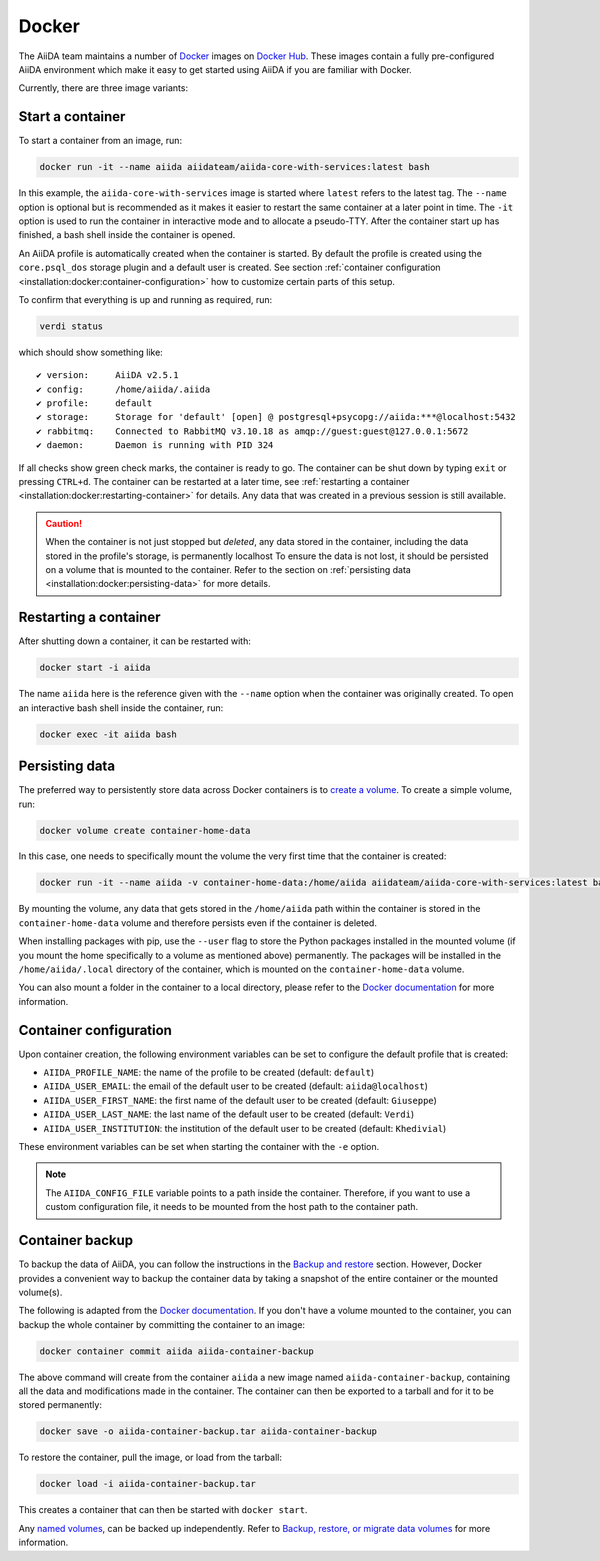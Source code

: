 .. _installation:docker:

======
Docker
======

The AiiDA team maintains a number of `Docker <https://www.docker.com/>`_ images on `Docker Hub <https://hub.docker.com/r/aiidateam>`_.
These images contain a fully pre-configured AiiDA environment which make it easy to get started using AiiDA if you are familiar with Docker.

Currently, there are three image variants:

.. grid:: auto
   :gutter: 3

   .. grid-item-card:: :fa:`bullseye;mr-1` aiida-core-base
      :text-align: center
      :shadow: md

      This is the base image.
      It comes just with the ``aiida-core`` package installed.
      It expects that the RabbitMQ and PostgreSQL services are provided.


   .. grid-item-card:: :fa:`puzzle-piece;mr-1` aiida-core-with-services
      :text-align: center
      :shadow: md

      This images builds on top of ``aiida-core-base`` but also installs RabbitMQ and PostgreSQL as services inside the image.
      This image is therefore complete and ready to be used.


   .. grid-item-card:: :fa:`code;mr-1` aiida-core-dev
      :text-align: center
      :shadow: md

      This image builds on top of ``aiida-core-with-services`` with the only difference that the ``aiida-core`` package is installed from source in editable mode.
      This makes this image suitable for development of the ``aiida-core`` package.


Start a container
=================

To start a container from an image, run:

.. code-block:: console

    docker run -it --name aiida aiidateam/aiida-core-with-services:latest bash

In this example, the ``aiida-core-with-services`` image is started where ``latest`` refers to the latest tag.
The ``--name`` option is optional but is recommended as it makes it easier to restart the same container at a later point in time.
The ``-it`` option is used to run the container in interactive mode and to allocate a pseudo-TTY.
After the container start up has finished, a bash shell inside the container is opened.

An AiiDA profile is automatically created when the container is started.
By default the profile is created using the ``core.psql_dos`` storage plugin and a default user is created.
See section :ref:`container configuration <installation:docker:container-configuration>` how to customize certain parts of this setup.

To confirm that everything is up and running as required, run:

.. code-block:: console

    verdi status

which should show something like::

    ✔ version:     AiiDA v2.5.1
    ✔ config:      /home/aiida/.aiida
    ✔ profile:     default
    ✔ storage:     Storage for 'default' [open] @ postgresql+psycopg://aiida:***@localhost:5432
    ✔ rabbitmq:    Connected to RabbitMQ v3.10.18 as amqp://guest:guest@127.0.0.1:5672
    ✔ daemon:      Daemon is running with PID 324

If all checks show green check marks, the container is ready to go.
The container can be shut down by typing ``exit`` or pressing ``CTRL+d``.
The container can be restarted at a later time, see :ref:`restarting a container <installation:docker:restarting-container>` for details.
Any data that was created in a previous session is still available.

.. caution::

    When the container is not just stopped but *deleted*, any data stored in the container, including the data stored in the profile's storage, is permanently localhost
    To ensure the data is not lost, it should be persisted on a volume that is mounted to the container.
    Refer to the section on :ref:`persisting data <installation:docker:persisting-data>` for more details.


.. _installation:docker:restarting-container:

Restarting a container
======================

After shutting down a container, it can be restarted with:

.. code-block:: console

    docker start -i aiida

The name ``aiida`` here is the reference given with the ``--name`` option when the container was originally created.
To open an interactive bash shell inside the container, run:

.. code-block:: console

    docker exec -it aiida bash


.. _installation:docker:persisting-data:

Persisting data
===============

The preferred way to persistently store data across Docker containers is to `create a volume <https://docs.docker.com/storage/volumes/>`__.
To create a simple volume, run:

.. code-block:: console

    docker volume create container-home-data

In this case, one needs to specifically mount the volume the very first time that the container is created:

.. code-block:: console

    docker run -it --name aiida -v container-home-data:/home/aiida aiidateam/aiida-core-with-services:latest bash

By mounting the volume, any data that gets stored in the ``/home/aiida`` path within the container is stored in the ``container-home-data`` volume and therefore persists even if the container is deleted.

When installing packages with pip, use the ``--user`` flag to store the Python packages installed in the mounted volume (if you mount the home specifically to a volume as mentioned above) permanently.
The packages will be installed in the ``/home/aiida/.local`` directory of the container, which is mounted on the ``container-home-data`` volume.

You can also mount a folder in the container to a local directory, please refer to the `Docker documentation <https://docs.docker.com/storage/bind-mounts/>`__ for more information.


.. _installation:docker:container-configuration:

Container configuration
=======================

Upon container creation, the following environment variables can be set to configure the default profile that is created:

* ``AIIDA_PROFILE_NAME``: the name of the profile to be created (default: ``default``)
* ``AIIDA_USER_EMAIL``: the email of the default user to be created (default: ``aiida@localhost``)
* ``AIIDA_USER_FIRST_NAME``: the first name of the default user to be created (default: ``Giuseppe``)
* ``AIIDA_USER_LAST_NAME``: the last name of the default user to be created (default: ``Verdi``)
* ``AIIDA_USER_INSTITUTION``: the institution of the default user to be created (default: ``Khedivial``)

These environment variables can be set when starting the container with the ``-e`` option.

.. note::

    The ``AIIDA_CONFIG_FILE`` variable points to a path inside the container.
    Therefore, if you want to use a custom configuration file, it needs to be mounted from the host path to the container path.

.. _installation:docker:container-backup:

Container backup
================

To backup the data of AiiDA, you can follow the instructions in the `Backup and restore <backup_and_restore>`__ section.
However, Docker provides a convenient way to backup the container data by taking a snapshot of the entire container or the mounted volume(s).

The following is adapted from the `Docker documentation <https://docs.docker.com/desktop/backup-and-restore/>`__.
If you don't have a volume mounted to the container, you can backup the whole container by committing the container to an image:

.. code-block:: console

    docker container commit aiida aiida-container-backup

The above command will create from the container ``aiida`` a new image named ``aiida-container-backup``, containing all the data and modifications made in the container.
The container can then be exported to a tarball and for it to be stored permanently:

.. code-block:: console

    docker save -o aiida-container-backup.tar aiida-container-backup

To restore the container, pull the image, or load from the tarball:

.. code-block:: console

    docker load -i aiida-container-backup.tar

This creates a container that can then be started with ``docker start``.

Any `named volumes <https://docs.docker.com/storage/volumes/#backup-a-containerhttps://docs.docker.com/storage/#more-details-about-mount-types>`__, can be backed up independently.
Refer to `Backup, restore, or migrate data volumes <https://docs.docker.com/storage/volumes/#backup-restore-or-migrate-data-volumes>`__ for more information.
